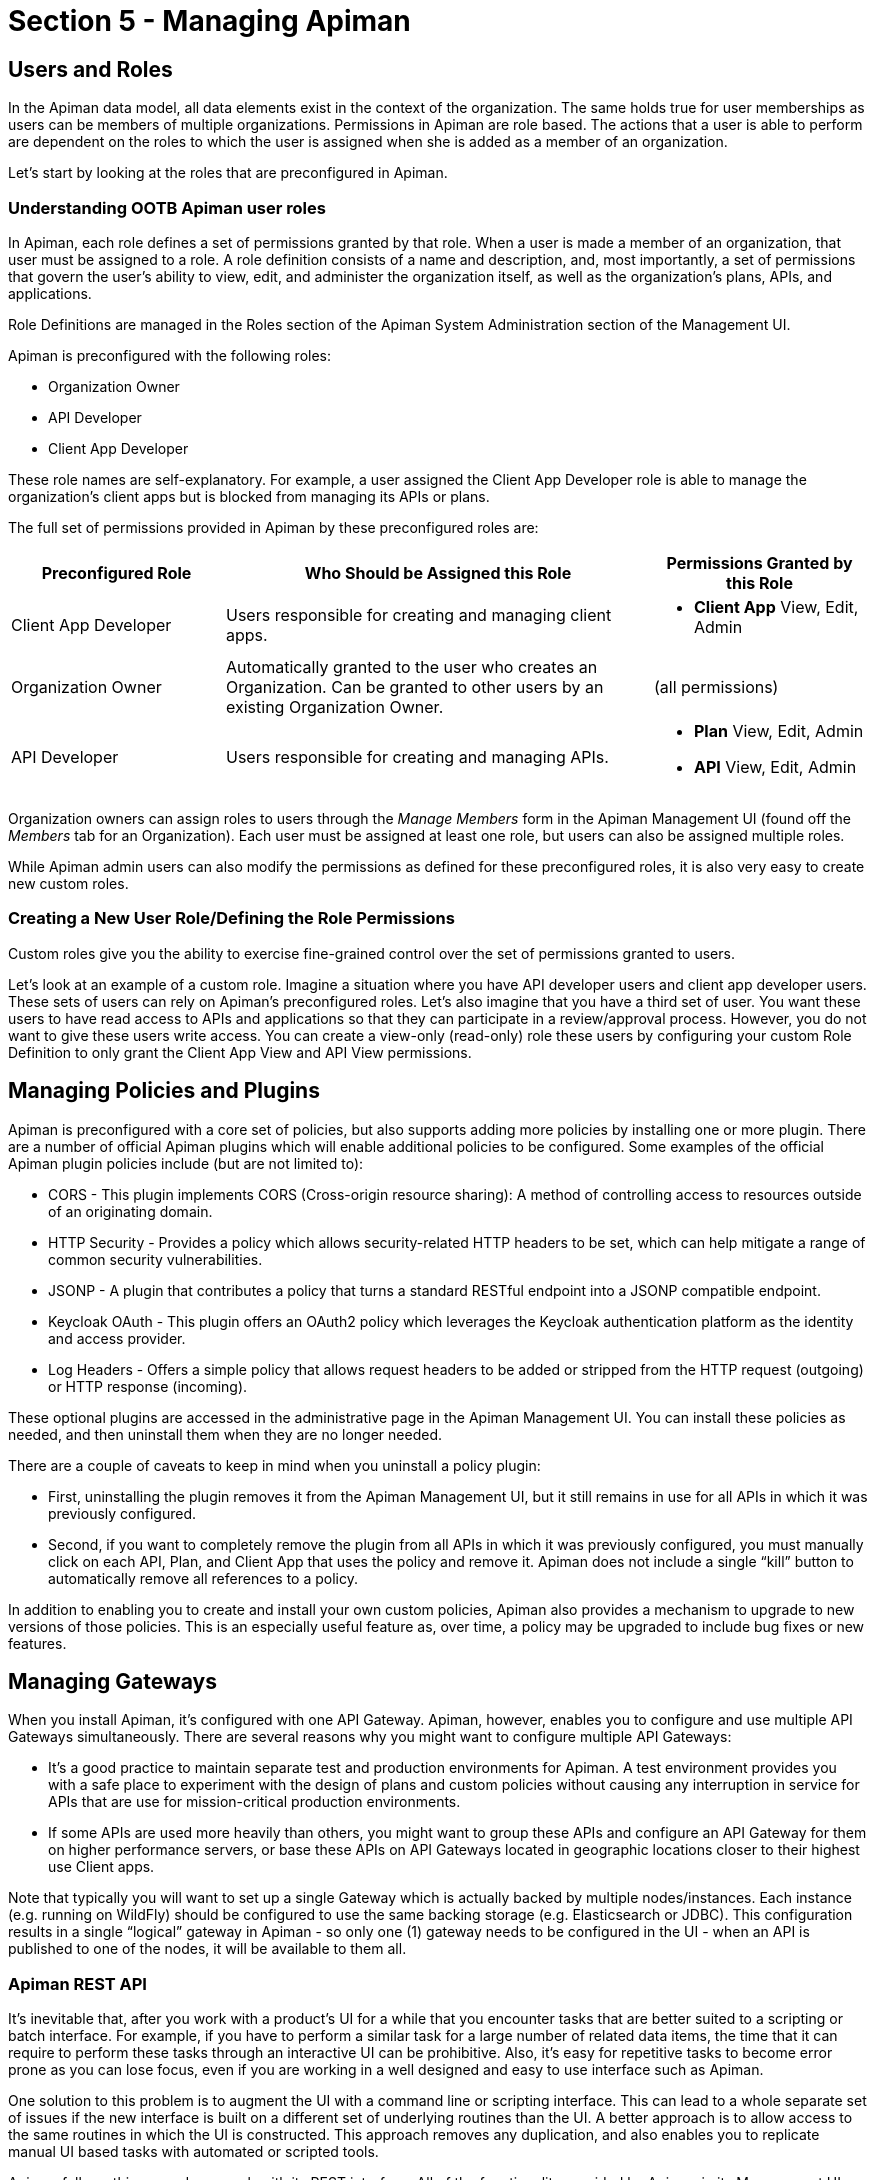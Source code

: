 = Section 5 - Managing Apiman

== Users and Roles

In the Apiman data model, all data elements exist in the context of the organization. The same holds true for user memberships as users can be members of multiple organizations. Permissions in Apiman are role based. The actions that a user is able to perform are dependent on the roles to which the user is assigned when she is added as a member of an organization.

Let's start by looking at the roles that are preconfigured in Apiman.

=== Understanding OOTB Apiman user roles

In Apiman, each role defines a set of permissions granted by that role. When a user is made a member of an organization, that user must be assigned to a role. A role definition consists of a name and description, and, most importantly, a set of permissions that govern the user's ability to view, edit, and administer the organization itself, as well as the organization's plans, APIs, and applications.

Role Definitions are managed in the Roles section of the Apiman System Administration section of the Management UI.

Apiman is preconfigured with the following roles:

* Organization Owner
* API Developer
* Client App Developer

These role names are self-explanatory. For example, a user assigned the Client App Developer role is able to manage the organization's client apps but is blocked from managing its APIs or plans.

The full set of permissions provided in Apiman by these preconfigured roles are:

[cols="1,2,1" options="header"]
|===
| Preconfigured Role
| Who Should be Assigned this Role
| Permissions Granted by this Role

| Client App Developer
| Users responsible for creating and managing client apps.
a| * *Client App* View, Edit, Admin

| Organization Owner
| Automatically granted to the user who creates an Organization. Can be granted to other users by an existing Organization Owner.
a| (all permissions)

| API Developer
| Users responsible for creating and managing APIs.
a| * *Plan* View, Edit, Admin
* *API* View, Edit, Admin
|===

Organization owners can assign roles to users through the _Manage Members_ form in the Apiman Management UI (found off the _Members_ tab for an Organization). Each user must be assigned at least one role, but users can also be assigned multiple roles.

While Apiman admin users can also modify the permissions as defined for these preconfigured roles, it is also very easy to create new custom roles.

=== Creating a New User Role/Defining the Role Permissions

Custom roles give you the ability to exercise fine-grained control over the set of permissions granted to users.

Let's look at an example of a custom role. Imagine a situation where you have API developer users and client app developer users. These sets of users can rely on Apiman's preconfigured roles. Let's also imagine that you have a third set of user. You want these users to have read access to APIs and applications so that they can participate in a review/approval process. However, you do not want to give these users write access. You can create a view-only (read-only) role these users by configuring your custom Role Definition to only grant the Client App View and API View permissions.

== Managing Policies and Plugins

Apiman is preconfigured with a core set of policies, but also supports adding more policies by installing one or more plugin.  There are a number of official Apiman plugins which will enable additional policies to be configured.  Some examples of the official Apiman plugin policies include (but are not limited to):

* CORS - This plugin implements CORS (Cross-origin resource sharing): A method of controlling access to resources outside of an originating domain.
* HTTP Security - Provides a policy which allows security-related HTTP headers to be set, which can help mitigate a range of common security vulnerabilities.
* JSONP - A plugin that contributes a policy that turns a standard RESTful endpoint into a JSONP compatible endpoint.
* Keycloak OAuth - This plugin offers an OAuth2 policy which leverages the Keycloak authentication platform as the identity and access provider.
* Log Headers - Offers a simple policy that allows request headers to be added or stripped from the HTTP request (outgoing) or HTTP response (incoming).

These optional plugins are accessed in the administrative page in the Apiman Management UI.  You can install these policies as needed, and then uninstall them when they are no longer needed.

There are a couple of caveats to keep in mind when you uninstall a policy plugin:

* First, uninstalling the plugin removes it from the Apiman Management UI, but it still remains in use for all APIs in which it was previously configured.
* Second, if you want to completely remove the plugin from all APIs in which it was previously configured, you must manually click on each API, Plan, and Client App that uses the policy and remove it. Apiman does not include a single “kill” button to automatically remove all references to a policy.

In addition to enabling you to create and install your own custom policies, Apiman also provides a mechanism to upgrade to new versions of those policies. This is an especially useful feature as, over time, a policy may be upgraded to include bug fixes or new features.

== Managing Gateways

When you install Apiman, it's configured with one API Gateway. Apiman, however, enables you to configure and use multiple API Gateways simultaneously. There are several reasons why you might want to configure multiple API Gateways:

* It's a good practice to maintain separate test and production environments for Apiman. A test environment provides you with a safe place to experiment with the design of plans and custom policies without causing any interruption in service for APIs that are use for mission-critical production environments.

* If some APIs are used more heavily than others, you might want to group these APIs and configure an API Gateway for them on higher performance servers, or base these APIs on API Gateways located in geographic locations closer to their highest use Client apps.

Note that typically you will want to set up a single Gateway which is actually backed by multiple nodes/instances.  Each instance (e.g. running on WildFly) should be configured to use the same backing storage (e.g. Elasticsearch or JDBC).  This configuration results in a single “logical” gateway in Apiman - so only one (1) gateway needs to be configured in the UI - when an API is published to one of the nodes, it will be available to them all.

=== Apiman REST API
It's inevitable that, after you work with a product's UI for a while that you encounter tasks that are better suited to a scripting or batch interface. For example, if you have to perform a similar task for a large number of related data items, the time that it can require to perform these tasks through an interactive UI can be prohibitive. Also, it's easy for repetitive tasks to become error prone as you can lose focus, even if you are working in a well designed and easy to use interface such as Apiman.

One solution to this problem is to augment the UI with a command line or scripting interface. This can lead to a whole separate set of issues if the new interface is built on a different set of underlying routines than the UI. A better approach is to allow access to the same routines in which the UI is constructed. This approach removes any duplication, and also enables you to replicate manual UI based tasks with automated or scripted tools.

Apiman follows this second approach with its REST interface. All of the functionality provided by Apiman in its Management UI are directly supported in the API Manager REST API  In fact, the UI simply makes calls to the REST layer in order to get data or make changes.

[TIP]
====
You can use the REST interface to automate any task that is performed in the UI.
====

The documentation for the Apiman REST API is available (for free, of course), here: http://www.apiman.io/latest/api-manager-restdocs.html
